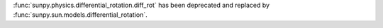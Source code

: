 :func:`sunpy.physics.differential_rotation.diff_rot` has been deprecated and replaced by :func:`sunpy.sun.models.differential_rotation`.
